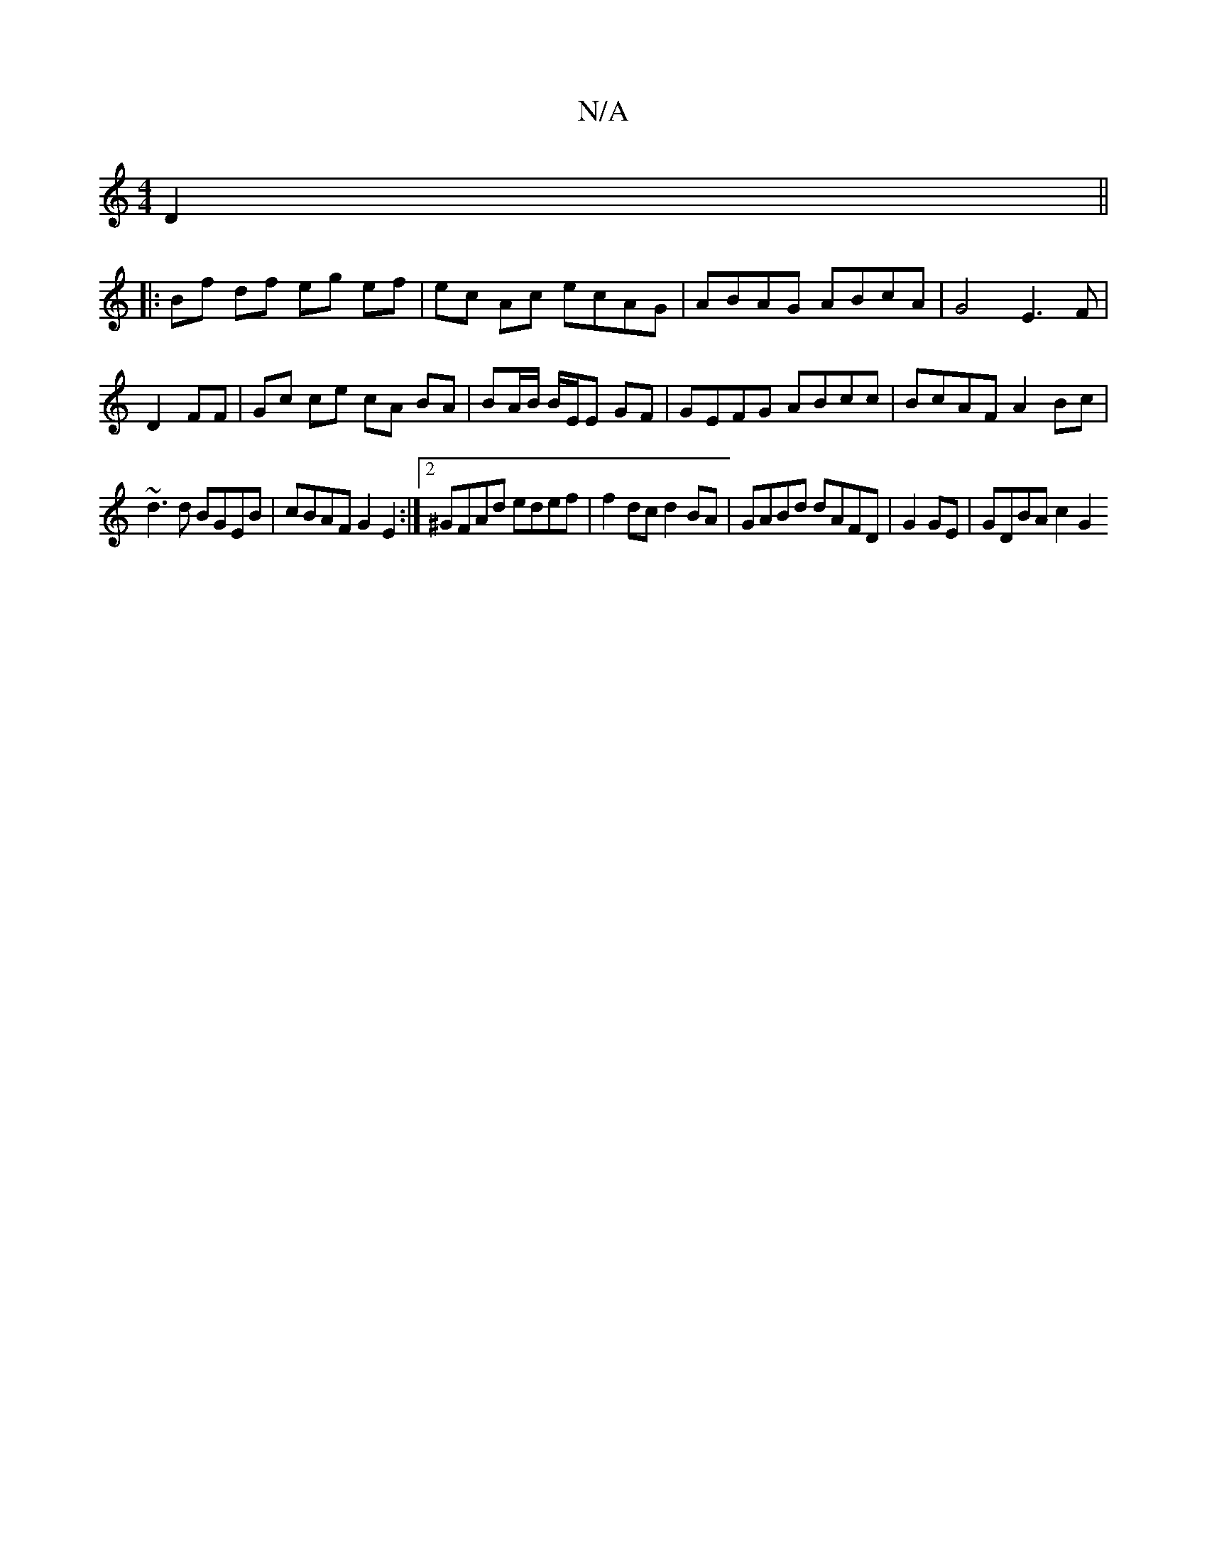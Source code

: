X:1
T:N/A
M:4/4
R:N/A
K:Cmajor
2 D2 ||
|:Bf df eg ef|ec Ac ecAG|ABAG ABcA|G4 E3 F |
D2 FF | Gc ce cA BA | BA/B/ B/2E/2E GF|GEFG ABcc | BcAF A2 Bc |
~d3d BGEB | cBAF G2 E2 :|2 ^GFAd edef | f2dc d2 BA | GABd dAFD | G2 GE |GDBA c2 G2 